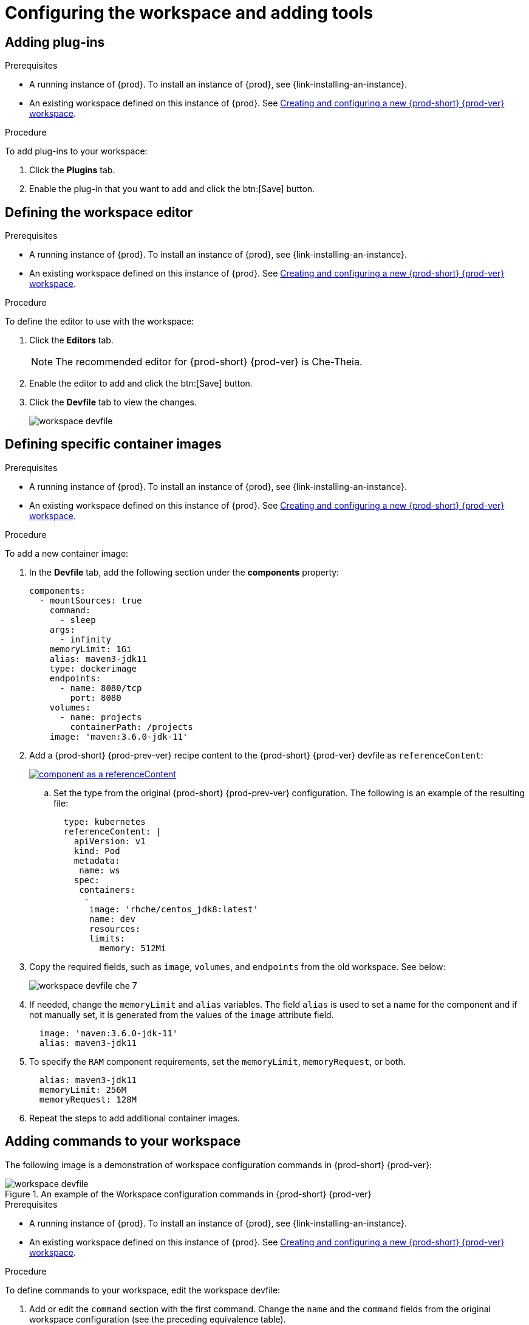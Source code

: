 // Module included in the following assemblies:
//
// creating-and-configuring-a-new-workspace

[id="configuring-the-workspace-and-adding-tooling_{context}"]
= Configuring the workspace and adding tools

[id="adding-plug-ins_{context}"]
== Adding plug-ins

.Prerequisites

* A running instance of {prod}. To install an instance of {prod}, see {link-installing-an-instance}.

* An existing workspace defined on this instance of {prod}. See xref:creating-and-configuring-a-new-workspace.adoc[Creating and configuring a new {prod-short} {prod-ver} workspace].

.Procedure

To add plug-ins to your workspace:

. Click the *Plugins* tab.
. Enable the plug-in that you want to add and click the btn:[Save] button.

[id="defining-the-workspace-editor_{context}"]
== Defining the workspace editor

.Prerequisites

* A running instance of {prod}. To install an instance of {prod}, see {link-installing-an-instance}.

* An existing workspace defined on this instance of {prod}. See xref:creating-and-configuring-a-new-workspace.adoc[Creating and configuring a new {prod-short} {prod-ver} workspace].

.Procedure

To define the editor to use with the workspace:

. Click the *Editors* tab.
+
NOTE: The recommended editor for {prod-short} {prod-ver} is Che-Theia.

. Enable the editor to add and click the btn:[Save] button.
. Click the *Devfile* tab to view the changes.
+
image::workspaces/workspace-devfile.png[]


[id="defining-specific-container-images_{context}"]
== Defining specific container images

.Prerequisites

* A running instance of {prod}. To install an instance of {prod}, see {link-installing-an-instance}.

* An existing workspace defined on this instance of {prod}. See xref:creating-and-configuring-a-new-workspace.adoc[Creating and configuring a new {prod-short} {prod-ver} workspace].

.Procedure

To add a new container image:

. In the *Devfile* tab, add the following section under the *components* property:
+
[source,yaml]
----
components:
  - mountSources: true
    command:
      - sleep
    args:
      - infinity
    memoryLimit: 1Gi
    alias: maven3-jdk11
    type: dockerimage
    endpoints:
      - name: 8080/tcp
        port: 8080
    volumes:
      - name: projects
        containerPath: /projects
    image: 'maven:3.6.0-jdk-11'
----
ifeval::["{project-context}" == "che"]
+
. When using `type: kubernetes` or `type: openshift`:
+
* Use separate recipe files.
+
To use separate recipe files, specify relative or absolute paths:
+
.Example
+
[source,yaml]
----
...
    type: kubernetes
    reference: deploy_k8s.yaml
...
----
+
[source,yaml]
----
...
    type: openshift
    reference: deploy_openshift.yaml
...
----
endif::[]

. Add a {prod-short} {prod-prev-ver} recipe content to the {prod-short} {prod-ver} devfile as `referenceContent`:
+
image::workspaces/component_as_a_referenceContent.png[link="../_images/workspaces/component_as_a_referenceContent.png"]

.. Set the type from the original {prod-short} {prod-prev-ver} configuration. The following is an example of the resulting file:
+
[source,yaml]
----
  type: kubernetes
  referenceContent: |
    apiVersion: v1
    kind: Pod
    metadata:
     name: ws
    spec:
     containers:
      -
       image: 'rhche/centos_jdk8:latest'
       name: dev
       resources:
       limits:
         memory: 512Mi
----

. Copy the required fields, such as `image`, `volumes`, and `endpoints` from the old workspace. See below:
+
image::workspaces/workspace_devfile_che_7_.png[]

. If needed, change the `memoryLimit` and `alias` variables. The field `alias` is used to set a name for the component and if not manually set, it is generated from the values of the `image` attribute field.
+
[source,yaml]
----
  image: 'maven:3.6.0-jdk-11'
  alias: maven3-jdk11
----

. To specify the `RAM` component requirements, set the `memoryLimit`, `memoryRequest`, or both.
+
[source,yaml]
----
  alias: maven3-jdk11
  memoryLimit: 256M
  memoryRequest: 128M
----

. Repeat the steps to add additional container images.


[id="adding-commands-to-your-workspace_{context}"]
== Adding commands to your workspace

The following image is a demonstration of workspace configuration commands in  {prod-short} {prod-ver}:

.An example of the Workspace configuration commands in {prod-short} {prod-ver}
image::workspaces/workspace-devfile.png[]

.Prerequisites

* A running instance of {prod}. To install an instance of {prod}, see {link-installing-an-instance}.

* An existing workspace defined on this instance of {prod}. See xref:creating-and-configuring-a-new-workspace.adoc[Creating and configuring a new {prod-short} {prod-ver} workspace].

.Procedure

To define commands to your workspace, edit the workspace devfile:

. Add or edit the `command` section with the first command. Change the `name` and the `command` fields from the original workspace configuration (see the preceding equivalence table).
+
[source,yaml]
----
commands:
  - name: build
    actions:
      - type: exec
        command: mvn clean install
----

. To add a new command or edit command from other devfile, copy the following YAML code into the `command` section and define the a command. 

.. Change the `name` and the `command` fields from the original workspace configuration, as shown in the introduction screenshot of this chapter.
+
[source,yaml]
----
  - name: build and run
    actions:
      - type: exec
        command: mvn clean install && java -jar
----

. Optionally, add the `component` field into `actions`. This indicates the component alias where the command will be performed.

. Repeat step 2 to add more commands to the devfile.

. Click the *Devfile* tab to view the changes.
+
image::workspaces/workspace-devfile-changes.png[]

. Save changes and start the new {prod-short} {prod-ver} workspace.
+
image::workspaces/save-and-start-the-new-che-workspace.png[link="../_images/workspaces/save-and-start-the-new-che-workspace.png"]
